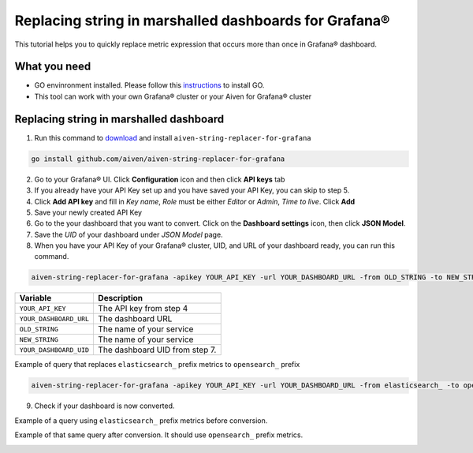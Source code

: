 Replacing string in marshalled dashboards for Grafana®
######################################################

This tutorial helps you to quickly replace metric expression that occurs more than once in Grafana® dashboard.

What you need
-------------
* GO envinronment installed. Please follow this `instructions <https://go.dev/dl/>`_ to install GO.
* This tool can work with your own Grafana® cluster or your Aiven for Grafana® cluster

Replacing string in marshalled dashboard
----------------------------------------
1. Run this command to `download <https://github.com/aiven/aiven-string-replacer-for-grafana>`_ and install ``aiven-string-replacer-for-grafana`` 

.. code:: bash

  go install github.com/aiven/aiven-string-replacer-for-grafana

2. Go to your Grafana® UI. Click **Configuration** icon and then click **API keys** tab

3. If you already have your API Key set up and you have saved your API Key, you can skip to step 5.

4. Click **Add API key** and fill in *Key name*, *Role* must be either *Editor* or *Admin*, *Time to live*. Click **Add**

5. Save your newly created API Key

6. Go to the your dashboard that you want to convert. Click on the **Dashboard settings** icon, then click **JSON Model**.

7. Save the *UID* of your dashboard under *JSON Model* page.

8. When you have your API Key of your Grafana® cluster, UID, and URL of your dashboard ready, you can run this command.

.. code:: bash

  aiven-string-replacer-for-grafana -apikey YOUR_API_KEY -url YOUR_DASHBOARD_URL -from OLD_STRING -to NEW_STRING -uid YOUR_DASHBOARD_UID

======================     =============================================================
Variable                   Description
======================     =============================================================
``YOUR_API_KEY``             The API key from step 4
----------------------     -------------------------------------------------------------
``YOUR_DASHBOARD_URL``       The dashboard URL
----------------------     -------------------------------------------------------------
``OLD_STRING``               The name of your service
----------------------     -------------------------------------------------------------
``NEW_STRING``               The name of your service
----------------------     -------------------------------------------------------------
``YOUR_DASHBOARD_UID``       The dashboard UID from step 7.
======================     =============================================================

Example of query that replaces ``elasticsearch_`` prefix metrics to ``opensearch_`` prefix

.. code:: bash

  aiven-string-replacer-for-grafana -apikey YOUR_API_KEY -url YOUR_DASHBOARD_URL -from elasticsearch_ -to opensearch_ -uid YOUR_DASHBOARD_UID

9. Check if your dashboard is now converted.

Example of a query using ``elasticsearch_`` prefix metrics before conversion.

.. image:: /images/products/grafana/query-with-elasticsearch-prefix.png
    :alt: A screenshot of the Grafana Dashboard query with elasticsearch_ prefix metrics

Example of that same query after conversion. It should use ``opensearch_`` prefix metrics.

.. image:: /images/products/grafana/query-with-opensearch-prefix.png
    :alt: A screenshot of the Grafana Dashboard query with opensearch_ prefix metrics
